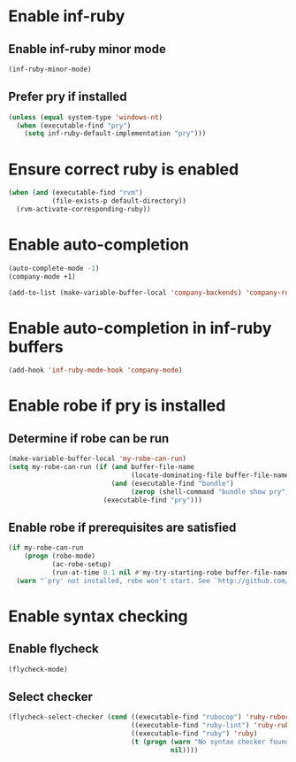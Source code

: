 * Enable inf-ruby
** Enable inf-ruby minor mode
  #+begin_src emacs-lisp
    (inf-ruby-minor-mode)
  #+end_src

** Prefer pry if installed
   #+begin_src emacs-lisp
     (unless (equal system-type 'windows-nt)
       (when (executable-find "pry")
         (setq inf-ruby-default-implementation "pry")))
   #+end_src


* Ensure correct ruby is enabled
  #+begin_src emacs-lisp
    (when (and (executable-find "rvm")
               (file-exists-p default-directory))
      (rvm-activate-corresponding-ruby))
  #+end_src


* Enable auto-completion
  #+begin_src emacs-lisp
    (auto-complete-mode -1)
    (company-mode +1)

    (add-to-list (make-variable-buffer-local 'company-backends) 'company-robe)
  #+end_src


* Enable auto-completion in inf-ruby buffers
  #+begin_src emacs-lisp
    (add-hook 'inf-ruby-mode-hook 'company-mode)
  #+end_src


* Enable robe if pry is installed
** Determine if robe can be run
   #+begin_src emacs-lisp
     (make-variable-buffer-local 'my-robe-can-run)
     (setq my-robe-can-run (if (and buffer-file-name
                                    (locate-dominating-file buffer-file-name "Gemfile"))
                               (and (executable-find "bundle")
                                    (zerop (shell-command "bundle show pry")))
                             (executable-find "pry")))
   #+end_src

** Enable robe if prerequisites are satisfied
   #+begin_src emacs-lisp
     (if my-robe-can-run
         (progn (robe-mode)
                (ac-robe-setup)
                (run-at-time 0.1 nil #'my-try-starting-robe buffer-file-name))
       (warn "`pry' not installed, robe won't start. See `http://github.com/dgutov/robe'"))
   #+end_src


* Enable syntax checking
** Enable flycheck
  #+begin_src emacs-lisp
    (flycheck-mode)
  #+end_src

** Select checker
   #+begin_src emacs-lisp
     (flycheck-select-checker (cond ((executable-find "rubocop") 'ruby-rubocop)
                                    ((executable-find "ruby-lint") 'ruby-rubylint)
                                    ((executable-find "ruby") 'ruby)
                                    (t (progn (warn "No syntax checker found, searched for `rubocop', `ruby-lint'")
                                              nil))))
   #+end_src
